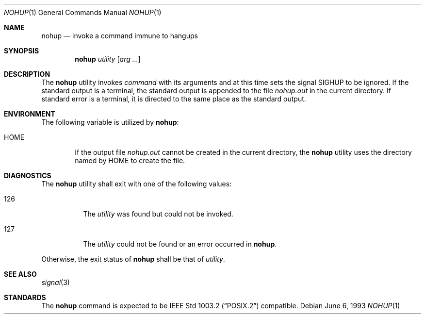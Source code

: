 .\"	$OpenBSD: nohup.1,v 1.4 1998/11/04 22:36:40 aaron Exp $
.\"	$NetBSD: nohup.1,v 1.5 1995/08/31 23:35:24 jtc Exp $
.\"
.\" Copyright (c) 1989, 1990, 1993
.\"	The Regents of the University of California.  All rights reserved.
.\"
.\" This code is derived from software contributed to Berkeley by
.\" the Institute of Electrical and Electronics Engineers, Inc.
.\"
.\" Redistribution and use in source and binary forms, with or without
.\" modification, are permitted provided that the following conditions
.\" are met:
.\" 1. Redistributions of source code must retain the above copyright
.\"    notice, this list of conditions and the following disclaimer.
.\" 2. Redistributions in binary form must reproduce the above copyright
.\"    notice, this list of conditions and the following disclaimer in the
.\"    documentation and/or other materials provided with the distribution.
.\" 3. All advertising materials mentioning features or use of this software
.\"    must display the following acknowledgement:
.\"	This product includes software developed by the University of
.\"	California, Berkeley and its contributors.
.\" 4. Neither the name of the University nor the names of its contributors
.\"    may be used to endorse or promote products derived from this software
.\"    without specific prior written permission.
.\"
.\" THIS SOFTWARE IS PROVIDED BY THE REGENTS AND CONTRIBUTORS ``AS IS'' AND
.\" ANY EXPRESS OR IMPLIED WARRANTIES, INCLUDING, BUT NOT LIMITED TO, THE
.\" IMPLIED WARRANTIES OF MERCHANTABILITY AND FITNESS FOR A PARTICULAR PURPOSE
.\" ARE DISCLAIMED.  IN NO EVENT SHALL THE REGENTS OR CONTRIBUTORS BE LIABLE
.\" FOR ANY DIRECT, INDIRECT, INCIDENTAL, SPECIAL, EXEMPLARY, OR CONSEQUENTIAL
.\" DAMAGES (INCLUDING, BUT NOT LIMITED TO, PROCUREMENT OF SUBSTITUTE GOODS
.\" OR SERVICES; LOSS OF USE, DATA, OR PROFITS; OR BUSINESS INTERRUPTION)
.\" HOWEVER CAUSED AND ON ANY THEORY OF LIABILITY, WHETHER IN CONTRACT, STRICT
.\" LIABILITY, OR TORT (INCLUDING NEGLIGENCE OR OTHERWISE) ARISING IN ANY WAY
.\" OUT OF THE USE OF THIS SOFTWARE, EVEN IF ADVISED OF THE POSSIBILITY OF
.\" SUCH DAMAGE.
.\"
.\"	@(#)nohup.1	8.1 (Berkeley) 6/6/93
.\"
.Dd June 6, 1993
.Dt NOHUP 1
.Os
.Sh NAME
.Nm nohup
.Nd invoke a command immune to hangups
.Sh SYNOPSIS
.Nm nohup
.Ar utility
.Op Ar arg ...
.Sh DESCRIPTION
The
.Nm nohup
utility invokes
.Ar command
with
its arguments
and at this time sets the signal
.Dv SIGHUP
to be ignored. 
If the standard output is a terminal, the standard output is
appended to the file
.Pa nohup.out
in the current directory.
If standard error is a terminal, it is directed to the same place
as the standard output.
.Sh ENVIRONMENT
The following variable is utilized by
.Nm nohup :
.Bl -tag -width flag
.It Ev HOME
If the output file
.Pa nohup.out
cannot be created in the current directory, the
.Nm nohup
utility uses the directory named by
.Ev HOME
to create the file.
.El
.Sh DIAGNOSTICS
The
.Nm nohup
utility shall exit with one of the following values:
.Bl -tag -width Ds 
.It 126
The
.Ar utility
was found but could not be invoked.
.It 127
The
.Ar utility
could not be found or an error occurred in 
.Nm nohup .
.El
.Pp
Otherwise, the exit status of 
.Nm nohup
shall be that of 
.Ar utility .
.Sh SEE ALSO
.Xr signal 3
.Sh STANDARDS
The
.Nm nohup
command is expected to be
.St -p1003.2
compatible.
